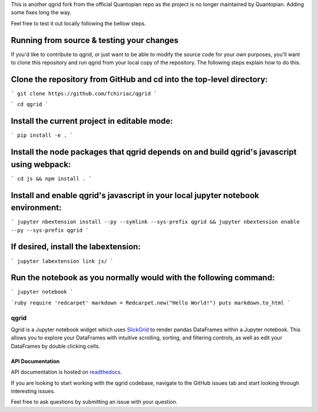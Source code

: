 

This is another qgrid fork from the official Quantopian repo as the project is no longer maintained by Quantopian.
Adding some fixes long the way.

Feel free to test it out locally following the bellow steps.

Running from source & testing your changes
=====

If you'd like to contribute to qgrid, or just want to be able to modify the source code for your own purposes, you'll want to clone this repository and run qgrid from your local copy of the repository. The following steps explain how to do this.

Clone the repository from GitHub and cd into the top-level directory:
=====

```
git clone https://github.com/fchiriac/qgrid
```

```
cd qgrid
```

Install the current project in editable mode:
=====

```
pip install -e .
```

Install the node packages that qgrid depends on and build qgrid's javascript using webpack:
=====

```
cd js && npm install .
```

Install and enable qgrid's javascript in your local jupyter notebook environment:
=====

```
jupyter nbextension install --py --symlink --sys-prefix qgrid && jupyter nbextension enable --py --sys-prefix qgrid
```

If desired, install the labextension:
=====

```
jupyter labextension link js/
```

Run the notebook as you normally would with the following command:
=====

```
jupyter notebook
```

```ruby
require 'redcarpet'
markdown = Redcarpet.new("Hello World!")
puts markdown.to_html
```

=====
qgrid
=====
Qgrid is a Jupyter notebook widget which uses `SlickGrid <https://github.com/mleibman/SlickGrid>`_ to render pandas
DataFrames within a Jupyter notebook. This allows you to explore your DataFrames with intuitive scrolling, sorting, and
filtering controls, as well as edit your DataFrames by double clicking cells.

API Documentation
-----------------
API documentation is hosted on `readthedocs <http://qgrid.readthedocs.io/en/latest/>`_.

If you are looking to start working with the qgrid codebase, navigate to the GitHub issues tab and start looking
through interesting issues.

Feel free to ask questions by submitting an issue with your question.

